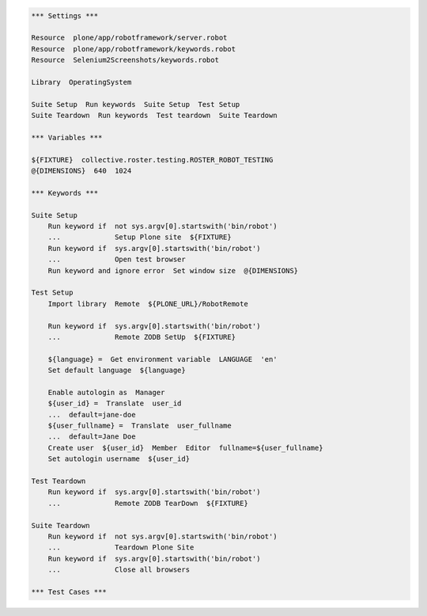 .. code:: robotframework

   *** Settings ***

   Resource  plone/app/robotframework/server.robot
   Resource  plone/app/robotframework/keywords.robot
   Resource  Selenium2Screenshots/keywords.robot

   Library  OperatingSystem

   Suite Setup  Run keywords  Suite Setup  Test Setup
   Suite Teardown  Run keywords  Test teardown  Suite Teardown

   *** Variables ***

   ${FIXTURE}  collective.roster.testing.ROSTER_ROBOT_TESTING
   @{DIMENSIONS}  640  1024

   *** Keywords ***

   Suite Setup
       Run keyword if  not sys.argv[0].startswith('bin/robot')
       ...             Setup Plone site  ${FIXTURE}
       Run keyword if  sys.argv[0].startswith('bin/robot')
       ...             Open test browser
       Run keyword and ignore error  Set window size  @{DIMENSIONS}

   Test Setup
       Import library  Remote  ${PLONE_URL}/RobotRemote

       Run keyword if  sys.argv[0].startswith('bin/robot')
       ...             Remote ZODB SetUp  ${FIXTURE}

       ${language} =  Get environment variable  LANGUAGE  'en'
       Set default language  ${language}

       Enable autologin as  Manager
       ${user_id} =  Translate  user_id
       ...  default=jane-doe
       ${user_fullname} =  Translate  user_fullname
       ...  default=Jane Doe
       Create user  ${user_id}  Member  Editor  fullname=${user_fullname}
       Set autologin username  ${user_id}

   Test Teardown
       Run keyword if  sys.argv[0].startswith('bin/robot')
       ...             Remote ZODB TearDown  ${FIXTURE}

   Suite Teardown
       Run keyword if  not sys.argv[0].startswith('bin/robot')
       ...             Teardown Plone Site
       Run keyword if  sys.argv[0].startswith('bin/robot')
       ...             Close all browsers

   *** Test Cases ***
